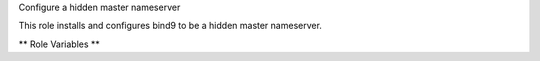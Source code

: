 Configure a hidden master nameserver

This role installs and configures bind9 to be a hidden master
nameserver.

** Role Variables **

.. zuul:rolevar:: tsig_key
   :type: dict

   The TSIG key used to control named.

   .. zuul:rolevar:: algorithm

      The algorithm used by the key.

   .. zuul:rolevar:: secret

      The secret portion of the key.

.. zuul:rolevar:: dnssec_keys
   :type: dict

   This is a dictionary of DNSSEC keys.  Each entry is a dnssec key,
   where the dictionary key is the dnssec key id and the value is the
   content of the dnssec key.

   .. zuul:rolevar:: <KEY_ID>

      The numeric id of the key.

      .. zuul:rolevar:: zone

         The name of the zone for this key.

      .. zuul:rolevar:: public

         The public portion of this key.

      .. zuul:rolevar:: private

         The private portion of this key.

.. zuul:rolevar:: bind_repos
   :type: list

   A list of zone file repos to check out on the server.  Each item in
   the list is a dictionary with the following keys:

   .. zuul:rolevar:: name

      The name of the repo.

   .. zuul:rolevar:: url

      The URL of the git repository.

.. zuul:rolevar:: bind_zones
   :type: list

   A list of zones that should be served by named.  Each item in the
   list is a dictionary with the following keys:

   .. zuul:rolevar:: name

      The name of the zone.

   .. zuul:rolevar:: source

      The repo name and path of the directory containing the zone
      file.  For example if a repo was provided to
      :zuul:rolevar:`bind_repos.name` with the name ``example.com``,
      and within that repo, the ``zone.db`` file was located at
      ``zones/example_com/zone.db``, then the value here should be
      ``example.com/zones/example_com``.

.. zuul:rolevar:: bind_notify
   :type: list

   A list of IP addresses of nameservers which named should notify on
   updates.

